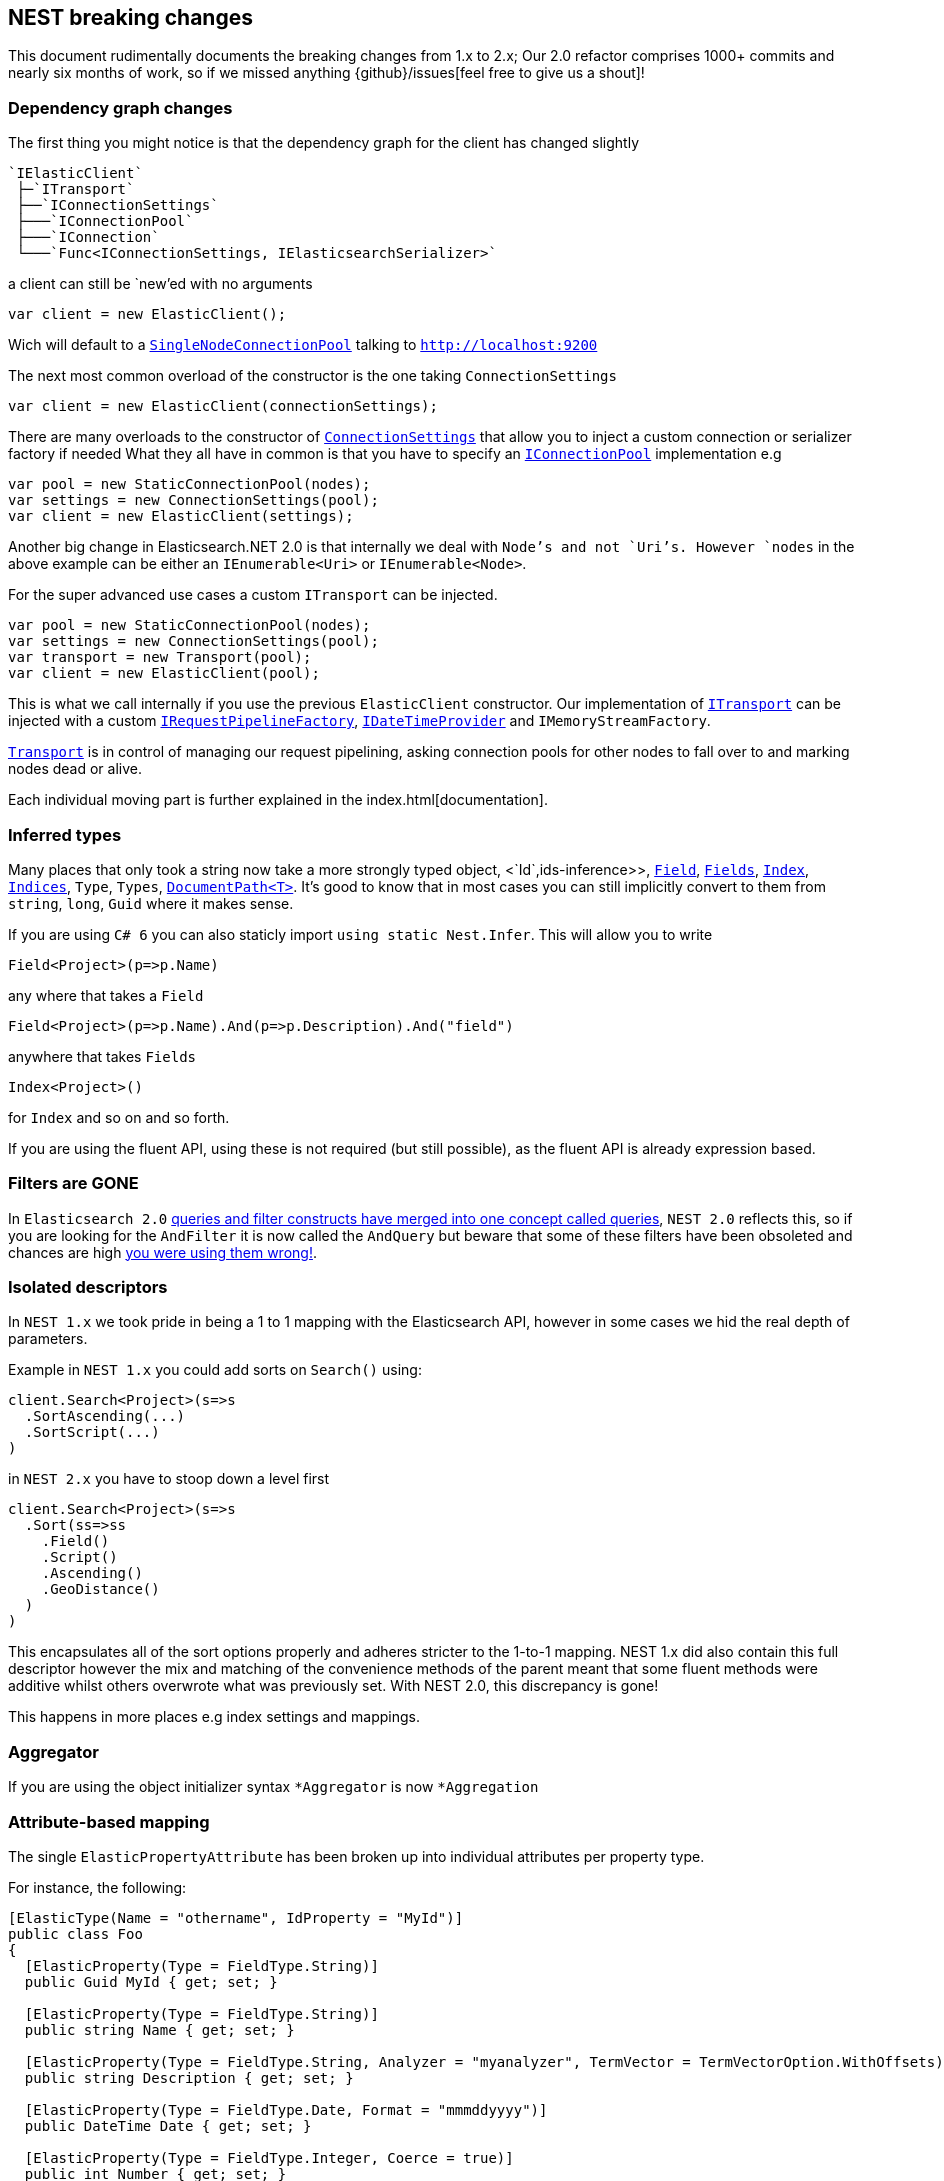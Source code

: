 [[nest-breaking-changes]]
== NEST breaking changes

This document rudimentally documents the breaking changes from 1.x to 2.x; Our 2.0 refactor comprises 1000+ commits and nearly six months of work, so if we missed anything
{github}/issues[feel free to give us a shout]!

[float]
=== Dependency graph changes

The first thing you might notice is that the dependency graph for the client has changed slightly

....
`IElasticClient`  
 ├─`ITransport`  
 ├──`IConnectionSettings`  
 ├───`IConnectionPool`  
 ├───`IConnection`  
 └───`Func<IConnectionSettings, IElasticsearchSerializer>`  
....

a client can still be `new`'ed with no arguments

[source,csharp]
----
var client = new ElasticClient();
----

Wich will default to a <<connection-pooling,`SingleNodeConnectionPool`>> talking to `http://localhost:9200`

The next most common overload of the constructor is the one taking `ConnectionSettings`

[source,csharp]
----
var client = new ElasticClient(connectionSettings);
----

There are many overloads to the constructor of <<connecting,`ConnectionSettings`>> that allow you to inject a custom connection or serializer factory if needed
What they all have in common is that you have to specify an <<connection-pooling,`IConnectionPool`>> implementation e.g

[source,csharp]
----
var pool = new StaticConnectionPool(nodes);
var settings = new ConnectionSettings(pool);
var client = new ElasticClient(settings);
----

Another big change in Elasticsearch.NET 2.0 is that internally we deal with `Node`'s and not `Uri`'s. However `nodes` in the above example can be either
an `IEnumerable<Uri>` or `IEnumerable<Node>`.

For the super advanced use cases a custom `ITransport` can be injected.

[source,csharp]
----
var pool = new StaticConnectionPool(nodes);
var settings = new ConnectionSettings(pool);
var transport = new Transport(pool);
var client = new ElasticClient(pool);
----

This is what we call internally if you use the previous `ElasticClient` constructor.
Our implementation of <<transports,`ITransport`>> can be injected with a custom <<request-pipelines,`IRequestPipelineFactory`>>, <<date-time-providers,`IDateTimeProvider`>> and `IMemoryStreamFactory`.

<<transports,`Transport`>> is in control of managing our request pipelining, asking connection pools for other nodes to fall over to and marking nodes dead or alive.

Each individual moving part is further explained in the index.html[documentation].

[float]
=== Inferred types

Many places that only took a string now take a more strongly typed object, <`Id`,ids-inference>>, <<field-inference,`Field`>>, <<field-inference,`Fields`>>, <<index-name-inference,`Index`>>, <<indices-paths,`Indices`>>, `Type`, `Types`, <<document-paths,`DocumentPath<T>`>>. It's good to know that in most cases you can still implicitly convert to them from `string`, `long`, `Guid` where it makes sense.

If you are using `C# 6` you can also staticly import `using static Nest.Infer`. This will allow you to write 

[source,csharp]
----
Field<Project>(p=>p.Name) 
----

any where that takes a `Field`

[source,csharp]
----
Field<Project>(p=>p.Name).And(p=>p.Description).And("field")
----

anywhere that takes `Fields` 

[source,csharp]
----
Index<Project>() 
----

for `Index` and so on and so forth.

If you are using the fluent API, using these is not required (but still possible), as the fluent API is already expression based.

[float]
=== Filters are **GONE**

In `Elasticsearch 2.0` https://www.elastic.co/guide/en/elasticsearch/reference/2.3/breaking_20_query_dsl_changes.html#_queries_and_filters_merged[queries and filter constructs have merged into one concept called queries], `NEST 2.0` reflects this, so if you are looking for the `AndFilter` it is now
called the `AndQuery` but beware that some of these filters have been obsoleted and chances are high https://www.elastic.co/blog/all-about-elasticsearch-filter-bitsets[you were using them wrong!].

[float]
=== Isolated descriptors

In `NEST 1.x` we took pride in being a 1 to 1 mapping with the Elasticsearch API, however in some cases we hid the real depth of parameters.

Example in `NEST 1.x` you could add sorts on `Search()` using:

[source,csharp]
----
client.Search<Project>(s=>s
  .SortAscending(...)
  .SortScript(...)
)
----

in `NEST 2.x` you have to stoop down a level first

[source,csharp]
----
client.Search<Project>(s=>s
  .Sort(ss=>ss
    .Field()
    .Script()
    .Ascending()
    .GeoDistance()
  )
)
----

This encapsulates all of the sort options properly and adheres stricter to the 1-to-1 mapping. NEST 1.x did also contain this full descriptor however the mix and matching of the convenience methods of the parent meant that some fluent methods were additive whilst others overwrote what was previously set. With NEST 2.0, this discrepancy is gone!

This happens in more places e.g index settings and mappings.

[float]
=== Aggregator

If you are using the object initializer syntax `*Aggregator` is now `*Aggregation`

[float]
=== Attribute-based mapping

The single `ElasticPropertyAttribute` has been broken up into individual attributes per property type.

For instance, the following:

[source,csharp]
----
[ElasticType(Name = "othername", IdProperty = "MyId")]
public class Foo
{
  [ElasticProperty(Type = FieldType.String)]
  public Guid MyId { get; set; }

  [ElasticProperty(Type = FieldType.String)]
  public string Name { get; set; }

  [ElasticProperty(Type = FieldType.String, Analyzer = "myanalyzer", TermVector = TermVectorOption.WithOffsets)]
  public string Description { get; set; }

  [ElasticProperty(Type = FieldType.Date, Format = "mmmddyyyy")]
  public DateTime Date { get; set; }

  [ElasticProperty(Type = FieldType.Integer, Coerce = true)]
  public int Number { get; set; }

  [ElasticProperty(Type = FieldType.Nested, IncludeInParent = true)]
  public List<Bar> Bars { get; set; }
}
----

becomes

[source,csharp]
----
[ElasticsearchType(Name = "othername", IdProperty = "MyId")]
public class Foo
{
  [String]
  public Guid MyId { get; set; }

  [String]
  public string Name { get; set; }

  [String(Analyzer = "myanalyzer", TermVector = TermVectorOption.WithOffsets)]
  public string Description { get; set; }

  [Date(Format = "mmddyyyy")]
  public DateTime Date { get; set; }

  [Number(NumberType.Integer, Coerce = true, DocValues = true)]
  public int Number { get; set; }

  [Nested(IncludeInParent = true)]
  public List<Bar> Bars { get; set; }
}
----

Aside from a simpler and cleaner API, this allows each attribute to only reflect the options that are available for the particular type instead of exposing options that may not be relevant (as `ElasticPropertyAttribute` did).

`MapFromAttributes()` has also been renamed to `AutoMap()` to better reflect that it doesn't only depend on properties being marked with attributes.  It will also infer the type based on the CLR type if no attribute is present.

[float]
=== `TimeSpan` automapped as `long` (ticks)

`System.TimeSpan` is now automatically mapped as a `long` representing the number of ticks within the timeSpan, allowing for range  in addition to term queries. NEst 1.x automatically mapped `TimeSpan` as a string and whilst NEST 2.0 is able to deserialize strings into `TimeSpan` instances as before, it will not automatically serialize `TimeSpan` ***into*** strings when indexing. In order to achieve this, you will need to register a json converter, either by deriving from `JsonNetSerializer` and overriding `ContractConverters` or by attributing the property with `[JsonConverter(typeof(ConverterTypeName))]`. A example of a converter for serializing/deserializing string values for `TimeSpan` is

[source,csharp]
----
public class StringTimeSpanConverter : JsonConverter
{
	public override void WriteJson(JsonWriter writer, object value, JsonSerializer serializer)
	{
		if (value == null)
			writer.WriteNull();
		else
		{
			var timeSpan = (TimeSpan)value;
			writer.WriteValue(timeSpan.ToString());
		}
	}

	public override object ReadJson(JsonReader reader, Type objectType, object existingValue, JsonSerializer serializer)
	{
		if (reader.TokenType == JsonToken.Null)
		{
			if (!objectType.IsGenericType || objectType.GetGenericTypeDefinition() != typeof(Nullable<>))
				throw new JsonSerializationException($"Cannot convert null value to {objectType}.");

			return null;
		}
		if (reader.TokenType == JsonToken.String)
		{
			return TimeSpan.Parse((string)reader.Value);
		}

		throw new JsonSerializationException($"Cannot convert token of type {reader.TokenType} to {objectType}.");
	}

	public override bool CanConvert(Type objectType) => objectType == typeof(TimeSpan) || objectType == typeof(TimeSpan?);
}
----

[float]
=== Serialization settings

Serialization settings are now configurable through `ConnectionSettings` constructor taking a factory function that returns an instance of `IElasticsearchSerializer`.

[source,csharp]
----
var setting = new ConnectionSettings(/** settings */);

setting.AddContractJsonConverters(type => new MyPrettyConverter(), type => new SomeOtherConverter());
setting.SetJsonSerializerSettingsModifier(settings => settings.ReferenceLoopHandling = ReferenceLoopHandling.Ignore);
----

becomes

[source,csharp]
----
var settings = new ConnectionSettings(connectionPool, connectionSettings => new MyJsonNetSerializer(connectionSettings))

public class MyJsonNetSerializer : JsonNetSerializer
{
	public MyJsonNetSerializer(IConnectionSettingsValues settings) : base(settings)
	{
	}

	protected override void ModifyJsonSerializerSettings(JsonSerializerSettings settings)
	{
		settings.ReferenceLoopHandling = ReferenceLoopHandling.Ignore;
	}

	protected override IList<Func<Type, JsonConverter>> ContractConverters => 
		new List<Func<Type, JsonConverter>>
		{
			type => new MyPrettyConverter(),
			type => new SomeOtherConverter()
		};
}
----

[float]
=== Renamed Types

[source,diff]
----
- class AggregationDescriptor`1
+ class AggregationContainerDescriptor`1

- class AliasRequest
+ class BulkAliasRequest

- class AllFieldMapping
+ class AllField

- class AllocateClusteRerouteCommand
+ class AllocateClusterRerouteCommand

- class AnalysisSettings
+ class Analysis

- class AndFilter
+ class AndQuery

- class AverageAggregator
+ class AverageAggregation

- class AzureRepositoryDescriptor
+ class AzureRepositorySettingsDescriptor

- class BoolFilter
+ class BoolQuery

- class CardinalityAggregator
+ class CardinalityAggregation

- class ChildrenAggregator
+ class ChildrenAggregation

- class DateHistogramAggregator
+ class DateHistogramAggregation

- class DateRangeAggregator
+ class DateRangeAggregation

- enum DynamicMappingOption
+ enum DynamicMapping

- class ExistsFilter
+ class ExistsQuery

- class ExtendedStatsAggregator
+ class ExtendedStatsAggregation

- enum FieldDataLoading
+ enum FielddataLoading

- class FieldDataStats
+ class FielddataStats

- class FileSystemRepositoryDescriptor
+ class FileSystemRepositorySettingsDescriptor

- class FilterAggregator
+ class FilterAggregation

- class FiltersAggregator
+ class FiltersAggregation

- class GeoBoundingBoxFilter
+ class GeoBoundingBoxQuery

- class GeoBoundsAggregator
+ class GeoBoundsAggregation

- class GeoDistanceAggregator
+ class GeoDistanceAggregation

- class GeoDistanceFilter
+ class GeoDistanceQuery

- class GeoDistanceRangeFilter
+ class GeoDistanceRangeQuery

- class GeoHashCellFilter
+ class GeoHashCellQuery

- class GeoIndexedShapeFilter
+ class GeoIndexedShapeQuery

- class GeoPolygonFilter
+ class GeoPolygonQuery

- class GeoShapeCircleFilter
+ class GeoShapeCircleQuery

- class GeoShapeEnvelopeFilter
+ class GeoShapeEnvelopeQuery

- class GeoShapeLineStringFilter
+ class GeoShapeLineStringQuery

- class GeoShapeMultiLineStringFilter
+ class GeoShapeMultiLineStringQuery

- class GeoShapeMultiPointFilter
+ class GeoShapeMultiPointQuery

- class GeoShapeMultiPolygonFilter
+ class GeoShapeMultiPolygonQuery

- class GeoShapePointFilter
+ class GeoShapePointQuery

- class GeoShapePolygonFilter
+ class GeoShapePolygonQuery

- class GlobalAggregator
+ class GlobalAggregation

- class HasChildFilter
+ class HasChildQuery

- class HasParentFilter
+ class HasParentQuery

- class HdfsRepositoryDescriptor
+ class HdfsRepositorySettingsDescriptor

- class HistogramAggregator
+ class HistogramAggregation

- interface IAndFilter
+ interface IAndQuery

- interface IAverageAggregator
+ interface IAverageAggregation

- interface IBoolFilter
+ interface IBoolQuery

- interface IBucketAggregator
+ interface IBucketAggregation

- interface ICardinalityAggregator
+ interface ICardinalityAggregation

- interface IChildrenAggregator
+ interface IChildrenAggregation

- interface IDateHistogramAggregator
+ interface IDateHistogramAggregation

- interface IDateRangeAggregator
+ interface IDateRangeAggregation

- class IdsFilter
+ class IdsQuery

- class IdsFilterDescriptor
+ class IdsQueryDescriptor

- interface IExistsFilter
+ interface IExistsQuery

- interface IExtendedStatsAggregator
+ interface IExtendedStatsAggregation

- interface IFieldNameFilter
+ interface IFieldNameQuery

- interface IFilter
+ interface IQuery

- interface IFilterAggregator
+ interface IFilterAggregation

- interface IFiltersAggregator
+ interface IFiltersAggregation

- interface IGeoBoundingBoxFilter
+ interface IGeoBoundingBoxQuery

- interface IGeoBoundsAggregator
+ interface IGeoBoundsAggregation

- interface IGeoDistanceAggregator
+ interface IGeoDistanceAggregation

- interface IGeoDistanceFilter
+ interface IGeoDistanceQuery

- interface IGeoDistanceRangeFilter
+ interface IGeoDistanceRangeQuery

- interface IGeoHashCellFilter
+ interface IGeoHashCellQuery

- interface IGeoIndexedShapeFilter
+ interface IGeoIndexedShapeQuery

- interface IGeoPolygonFilter
+ interface IGeoPolygonQuery

- interface IGeoShapeCircleFilter
+ interface IGeoShapeCircleQuery

- interface IGeoShapeEnvelopeFilter
+ interface IGeoShapeEnvelopeQuery

- interface IGeoShapeLineStringFilter
+ interface IGeoShapeLineStringQuery

- interface IGeoShapeMultiLineStringFilter
+ interface IGeoShapeMultiLineStringQuery

- interface IGeoShapeMultiPointFilter
+ interface IGeoShapeMultiPointQuery

- interface IGeoShapeMultiPolygonFilter
+ interface IGeoShapeMultiPolygonQuery

- interface IGeoShapePointFilter
+ interface IGeoShapePointQuery

- interface IGeoShapePolygonFilter
+ interface IGeoShapePolygonQuery

- interface IGlobalAggregator
+ interface IGlobalAggregation

- interface IHasChildFilter
+ interface IHasChildQuery

- interface IHasParentFilter
+ interface IHasParentQuery

- interface IHistogramAggregator
+ interface IHistogramAggregation

- interface IIdsFilter
+ interface IIdsQuery

- interface IIndicesFilter
+ interface IIndicesQuery

- interface ILimitFilter
+ interface ILimitQuery

- interface IMatchAllFilter
+ interface IMatchAllQuery

- interface IMaxAggregator
+ interface IMaxAggregation

- interface IMetricAggregator
+ interface IMetricAggregation

- interface IMinAggregator
+ interface IMinAggregation

- interface IMissingAggregator
+ interface IMissingAggregation

- interface IMissingFilter
+ interface IMissingQuery

- class IndicesFilter
+ class IndicesQuery

- interface INestedAggregator
+ interface INestedAggregation

- interface INestedFilter
+ interface INestedQuery

- interface INotFilter
+ interface INotQuery

- interface IOrFilter
+ interface IOrQuery

- interface IPercentilesAggregator
+ interface IPercentilesAggregation

- interface IPrefixFilter
+ interface IPrefixQuery

- interface IRangeAggregator
+ interface IRangeAggregation

- interface IRangeFilter
+ interface IRangeQuery

- interface IRegexpFilter
+ interface IRegexpQuery

- interface IRepository
+ interface ISnapshotRepository

- interface IReverseNestedAggregator
+ interface IReverseNestedAggregation

- interface IScriptedMetricAggregator
+ interface IScriptedMetricAggregation

- interface IScriptFilter
+ interface IScriptQuery

- interface ISignificantTermsAggregator
+ interface ISignificantTermsAggregation

- interface ISumAggregator
+ interface ISumAggregation

- interface ITermFilter
+ interface ITermQuery

- interface ITermsAggregator
+ interface ITermsAggregation

- interface ITermsFilter
+ interface ITermsQuery

- interface ITopHitsAggregator
+ interface ITopHitsAggregation

- interface ITypeFilter
+ interface ITypeQuery

- interface IValueCountAggregator
+ interface IValueCountAggregation

- class LimitFilter
+ class LimitQuery

- class MatchAllFilter
+ class MatchAllQuery

- class MatchAllFilterDescriptor
+ class MatchAllQueryDescriptor

- class MaxAggregator
+ class MaxAggregation

- class MinAggregator
+ class MinAggregation

- class MissingAggregator
+ class MissingAggregation

- class MissingFilter
+ class MissingQuery

- class NestedAggregator
+ class NestedAggregation

- class NestedFilter
+ class NestedQuery

- class NotFilter
+ class NotQuery

- class OrFilter
+ class OrQuery

- class PercentilesAggregator
+ class PercentilesAggregation

- class PrefixFilter
+ class PrefixQuery

- class RangeAggregator
+ class RangeAggregation

- class RawFilter
+ class RawQuery

- class ReadOnlyUrlRepositoryDescriptor
+ class ReadOnlyUrlRepositorySettingsDescriptor

- class RegexpFilter
+ class RegexpQuery

- class ReverseNestedAggregator
+ class ReverseNestedAggregation

- class S3RepositoryDescriptor
+ class S3RepositorySettingsDescriptor

- class ScriptFilter
+ class ScriptQuery

- class SignificantTermsAggregator
+ class SignificantTermsAggregation

- class StatsAggregator
+ class StatsAggregation

- class SuggestOption
+ class Suggest

- class SumAggregator
+ class SumAggregation

- class TermFilter
+ class TermQuery

- class TermsAggregator
+ class TermsAggregation

- class TermsFilter
+ class TermsQuery

- enum TermVectorOption
+ enum TermVector

- class TopHitsAggregator
+ class TopHitsAggregation

- class TypeFilter
+ class TypeQuery

- class TypeFilterDescriptor
+ class TypeQueryDescriptor

- class ValueCountAggregator
+ class ValueCountAggregation
----

[float]
==== Removed Types

[source,diff]
----
- class AbortBenchmarkDescriptor
- class AbortBenchmarkRequest
- class AcknowledgedResponse
- class AggregationConverter
- class AliasExtensions
- class AllFieldMappingDescriptor
- class AnalysisSettingsConverter
- class AnalyzerCollectionConverter
- class AnalyzerFieldMapping
- class AnalyzerFieldMappingDescriptor`1
- class AndFilterDescriptor
- class AsciiFoldingTokenFilter
- class AttachmentMapping
- class AttachmentMappingDescriptor`1
- class BaseFacetDescriptor`2
- class BasePathDescriptor`2
- class BasePathRequest`1
- class BaseRequest`1
- class BaseResponse
- class BaseSuggestDescriptor`1
- class BinaryMapping
- class BinaryMappingDescriptor`1
- class BoolBaseFilterDescriptor
- class BoolBaseQueryDescriptor
- class BooleanMapping
- class BooleanMappingDescriptor`1
- class BoolFilterDescriptor`1
- class BoostFactorFunction`1
- class BoostFieldMapping
- class BoostFieldMappingDescriptor`1
- class BucketAggregationBaseDescriptor`2
- class BucketAggregator
- class BucketWithDocCount
- class BucketWithDocCount`1
- class BulkOperationDescriptorBase
- class BulkOperationResponseItem
- class BulkOperationResponseItemConverter
- class CategorySuggestDescriptor`1
- class CatFielddataRecordConverter
- class CatThreadPoolRecordConverter
- class CharFilterCollectionConverter
- enum ChildScoreType
- class ClusterCpu
- class ClusterOs
- class ClusterOsMemory
- class ClusterRerouteCommandCollectionConverter
- class ClusterSettingsDescriptor
- class ClusterSettingsRequest
- class CommonGramsTokenFilter
- class CompletionMapping
- class CompletionMappingDescriptor`1
- class CompletionSuggestDescriptor`1
- class CompositeJsonConverter`2
- class CompoundWordTokenFilter
- class ConditionlessFilterDescriptor`1
- class ConnectionSettings`1
- class CoordinatedRequestObserver`1
- class CorePropertiesDescriptor`1
- class CountExtensions
- class CreateAliasDescriptor
- class CreateAliasOperation
- class CreateIndexExtensions
- class CreateWarmerDescriptor
- class CustomBoostFactorQuery
- class CustomBoostFactorQueryDescriptor`1
- class CustomFiltersScoreQueryDescriptor`1
- class CustomJsonConverter
- class CustomScoreQuery
- class CustomScoreQueryDescriptor`1
- class DateEntry
- class DateExpressionRange
- class DateHistogramFacet
- class DateHistogramFacetDescriptor`1
- class DateHistogramFacetRequest
- class DateMapping
- class DateMappingDescriptor`1
- class DateRange
- class DateRangeFacet
- enum DateRounding
- class DeleteAliasDescriptor`1
- class DeleteByQueryIndices
- class DeleteExtensions
- class DeleteIndexExtensions
- class DeleteMappingDescriptor`1
- class DeleteMappingRequest
- class DeleteMappingRequest`1
- class DeleteTemplateDescriptor
- class DeleteTemplateRequest
- class DelimitedPayloadTokenFilter
- class DescriptorForAttribute
- class DictionaryDecompounderTokenFilter
- class DictionaryKeysAreNotPropertyNamesJsonConverter
- class DismaxQuery
- class DismaxQueryJsonConverter
- class DispatchException
- class Document
- class DocumentConverter
- class DocumentOptionalPathBase`1
- class DocumentOptionalPathBase`2
- class DocumentOptionalPathDescriptor`3
- class DocumentPathBase`1
- class DocumentPathBase`2
- class DocumentPathDescriptor`3
- class DslException
- class DynamicMappingOptionConverter
- class DynamicTemplatesConverter
- class DynamicTemplatesDescriptor`1
- class EdgeNGramTokenFilter
- class ElasticAttributes
- class ElasticCoreTypeConverter
- class ElasticInferrer
- class ElasticPropertyAttribute
- class ElasticsearchPathInfo`1
- class ElasticTypeAttribute
- class ElasticTypeConverter
- class ElasticTypesConverter
- class ElisionTokenFilter
- class EmptyResponse
- class ExistsExtensions
- class ExistsFilterDescriptor
- class ExpFunction`1
- class ExplainDescriptor
- class ExplainGet`1
- class ExplainRequest
- class ExpressionVisitor
- class ExternalFieldDeclaration
- class ExternalFieldDeclarationDescriptor`1
- class Facet
- class FacetContainer
- class FacetConverter
- class FacetItem
- class FacetRequest
- class FieldDataFilter
- class FieldDataFilterDescriptor
- class FieldDataFrequencyFilter
- class FieldDataFrequencyFilterDescriptor
- class FieldDataMapping
- enum FieldDataNonStringFormat
- class FieldDataNonStringMapping
- class FieldDataNonStringMappingDescriptor
- class FieldDataRegexFilter
- class FieldDataRegexFilterDescriptor
- enum FieldDataStringFormat
- class FieldDataStringMapping
- class FieldDataStringMappingDescriptor
- enum FieldIndexOption
- class FieldMappingConverter
- class FieldNameFilterConverter`1
- class FieldNameQueryConverter`1
- class FieldNamesFieldMapping
- class FieldNamesFieldMappingDescriptor`1
- class FieldSelection`1
- class FieldValueFactor`1
- class FieldValueFactorDescriptor`1
- class Filter`1
- class FilterAggregatorConverter
- class FilterBase
- class FilterCacheStats
- class FilterContainer
- class FilterDescriptor`1
- class FilterFacet
- class FiltersAggregatorConverter
- class FilterScoreQuery
- class FilterScoreQueryDescriptor`1
- class FixedIndexTypePathBase`1
- class FixedIndexTypePathDescriptor`2
- class FluentFieldList`1
- class ForceStringReader
- class FunctionScoreDecayFieldDescriptor
- class FunctionScoreDecayFunction`1
- class FunctionScoreFunction`1
- class FunctionScoreFunctionsDescriptor`1
- class FuzzinessConverter
- class FuzzyLikeThisQuery
- class FuzzyLikeThisQueryDescriptor`1
- class FuzzyQueryJsonConverter
- class FuzzyStringQuery
- class GaussFunction`1
- class GenericMapping
- class GenericMappingDescriptor`1
- class GeoBoundingBoxFilterDescriptor
- class GeoBoundingFilterConverter
- enum GeoDistance
- class GeoDistanceFacet
- class GeoDistanceFacetDescriptor`1
- class GeoDistanceFacetRequest
- class GeoDistanceFilterConverter
- class GeoDistanceFilterDescriptor
- class GeoDistanceRange
- class GeoDistanceRangeFilterConverter
- class GeoDistanceRangeFilterDescriptor
- class GeoHashAggregationDescriptor`1
- class GeoHashAggregator
- class GeoHashCellFilterConverter
- class GeoHashCellFilterDescriptor
- class GeoIndexedShapeFilterDescriptor
- class GeoLocationSuggestDescriptor`1
- class GeoPointMapping
- class GeoPointMappingDescriptor`1
- class GeoPolygonFilterDescriptor
- class GeoPolygonFilterJsonReader
- class GeoPrecision
- class GeoPrecisionConverter
- enum GeoPrecisionUnit
- class GeoShape
- class GeoShapeCircleFilterDescriptor
- class GeoShapeConverterBase
- class GeoShapeEnvelopeFilterDescriptor
- class GeoShapeFilterJsonReader
- class GeoShapeLineStringFilterDescriptor
- class GeoShapeMapping
- class GeoShapeMappingDescriptor`1
- class GeoShapeMultiLineStringFilterDescriptor
- class GeoShapeMultiPointFilterDescriptor
- class GeoShapeMultiPolygonFilterDescriptor
- class GeoShapePointFilterDescriptor
- class GeoShapePolygonFilterDescriptor
- class GeoShapeQueryJsonReader
- enum GeoUnit
- class GetExtensions
- class GetFieldMappingRequest`1
- class GetFromUpdate
- enum GetIndexFeature
- class GetMappingRequest`1
- class GetRepositoryResponseConverter
- class GetTemplateDescriptor
- class GetTemplateRequest
- class GlobalStatsResponse
- class HasChildFilterDescriptor`1
- class HasParentFilterDescriptor`1
- class HealthResponse
- class HfdsRepository
- class HighlightRequest
- class HistogramFacet
- class HistogramFacetDescriptor`1
- class HistogramFacetItem
- class HistogramFacetRequest
- class HtmlStripCharFilter
- class HunspellTokenFilter
- class HyphenationDecompounderTokenFilter
- interface IAggregationDescriptor
- interface IAliasRequest
- interface IAllFieldMapping
- interface IAnalysisSetting
- interface IAnalyzerFieldMapping
- interface IBoostFieldMapping
- interface IBucketWithCountAggregation
- interface IClusterSettingsRequest
- interface ICreateAliasOperation
- interface ICustomBoostFactorQuery
- interface ICustomFiltersScoreQuery
- interface ICustomJson
- interface ICustomJsonReader`1
- interface ICustomScoreQuery
- interface IDateHistogramFacetRequest
- class IdCacheStats
- interface IDeleteMappingRequest
- interface IDeleteMappingRequest`1
- interface IDeleteTemplateRequest
- class IdFieldMapping
- class IdFieldMappingDescriptor
- interface IDocument
- interface IDocumentOptionalPath`1
- interface IDocumentOptionalPath`2
- class IdsQueryProperDescriptor
- interface IElasticCoreType
- interface IElasticPropertyAttribute
- interface IElasticPropertyVisitor
- interface IElasticsearchPathInfo
- interface IElasticType
- interface IEmptyResponse
- interface IExplainRequest
- interface IExternalFieldDeclaration
- interface IFacet
- interface IFacet`1
- interface IFacetContainer
- interface IFacetDescriptor`1
- interface IFacetRequest
- interface IFieldNamesFieldMapping
- interface IFieldSelection`1
- interface IFilterContainer
- interface IFilterScoreQuery
- interface IFixedIndexTypePath`1
- interface IFunctionScoreFunction
- interface IFuzzyLikeThisQuery
- interface IGeoDistanceFacetRequest
- interface IGeoHashAggregator
- interface IGeoShapeBaseFilter
- interface IGetFieldMappingRequest`1
- interface IGetMappingRequest`1
- interface IGetTemplateRequest
- interface IGlobalStatsResponse
- interface IHealthResponse
- interface IHighlightRequest
- interface IHistogramFacetRequest
- interface IIdFieldMapping
- interface IIndexFieldMapping
- interface IIndexNamePath`1
- interface IIndexOptionalNamePath`1
- interface IIndexOptionalPath`1
- interface IIndexPath`1
- interface IIndexSettingsResponse
- interface IIndexTypePath`1
- interface IIndicesOperationResponse
- interface IIndicesOptionalExplicitAllPath`1
- interface IIndicesOptionalPath`1
- interface IIndicesOptionalTypesNamePath`1
- interface IIndicesOptionalTypesOptionalFieldsPath`1
- interface IIndicesOptionalTypesOptionalFieldsPath`2
- interface IIndicesStatusRequest
- interface IIndicesTypePath`1
- interface IInfoRequest
- interface IIp4RangeAggregator
- interface IMoreLikeThisRequest
- interface IMoreLikeThisRequest`1
- interface IMultiTermVectorDocumentDescriptor
- interface IMultiTermVectorHit
- interface IMultiTermVectorResponse
- interface INamePath`1
- class IndexAliases
- class IndexDocStats
- class IndexedGeoShape
- class IndexFieldMapping
- class IndexFieldMappingDescriptor
- class IndexMetadata
- class IndexNameMarker
- class IndexNameMarkerConverter
- class IndexNameMarkerExtensions
- class IndexNamePathBase`1
- class IndexNamePathBase`2
- class IndexNamePathDescriptor`3
- class IndexOptionalNamePathBase`1
- class IndexOptionalNamePathDescriptor`2
- class IndexOptionalPathBase`1
- class IndexOptionalPathDescriptorBase`2
- class IndexPathBase`1
- class IndexPathDescriptorBase`2
- class IndexSettingsConverter
- class IndexSettingsResponse
- class IndexSettingsResponseConverter
- class IndexSizeStats
- class IndexStatus
- class IndexTypePathBase`1
- class IndexTypePathBase`2
- class IndexTypePathDescriptor`2
- class IndexTypePathDescriptor`3
- class IndicesExistsAliasDescriptor
- class IndicesExistsAliasRequest
- class IndicesExistsTemplateDescriptor
- class IndicesExistsTemplateRequest
- class IndicesExistsTypeDescriptor
- class IndicesExistsTypeRequest
- class IndicesFilterDescriptor`1
- class IndicesOperationResponse
- class IndicesOptionalExplicitAllPathBase`1
- class IndicesOptionalExplicitAllPathDescriptor`2
- class IndicesOptionalPathBase`1
- class IndicesOptionalPathDescriptor`2
- class IndicesOptionalTypesNamePathBase`1
- class IndicesOptionalTypesNamePathDescriptor`2
- class IndicesOptionalTypesOptionalFieldsPathBase`1
- class IndicesOptionalTypesOptionalFieldsPathBase`2
- class IndicesOptionalTypesOptionalFieldsPathDescriptor`3
- class IndicesRecoveryDescriptor
- class IndicesRecoveryRequest
- class IndicesResponse
- class IndicesShardsIndexStats
- class IndicesShardsIndexStatsMetrics
- class IndicesShardsStats
- class IndicesStatusDescriptor
- class IndicesStatusRequest
- class IndicesTypePathBase`1
- class IndicesTypePathBase`2
- class IndicesTypePathDescriptor`3
- interface INestSerializable
- interface INestSerializer
- class InfoDescriptor
- class InfoRequest
- interface INodeIdOptionalPath`1
- interface INodeInfoResponse
- interface INodesShutdownRequest
- interface INodesShutdownResponse
- interface INodeStatsResponse
- class Ip4Range
- class Ip4RangeAggregationDescriptor`1
- class Ip4RangeAggregator
- interface IPathInfo`1
- interface IPercentileRanksAggregaor
- class IPMapping
- class IPMappingDescriptor`1
- interface IPropertyMapping
- interface IPutTemplateRequest
- interface IQueryFilter
- interface IQueryPath`1
- interface IQueryPath`2
- interface IRangeFacetRequest`1
- interface IRegisterPercolateResponse
- interface IRepositoryOptionalPath`1
- interface IRepositoryPath`1
- interface IRepositorySnapshotOptionalPath`1
- interface IRepositorySnapshotPath`1
- interface IRootInfoResponse
- interface IRoutingFieldMapping
- interface ISearchTemplateRequest`1
- interface ISizeFieldMapping
- interface ISourceFieldMapping
- interface ISourceFilter
- interface ISpecialField
- interface IStatisticalFacetRequest
- interface IStatsAggregator
- interface IStatusResponse
- interface IStringFuzzyQuery
- interface ITemplateExistsRequest
- interface ITemplateResponse
- interface ITermFacetRequest
- interface ITermsBaseFilter
- interface ITermsLookupFilter
- interface ITermsStatsFacetRequest
- interface ITermvectorRequest
- interface ITermvectorRequest`1
- interface ITermVectorResponse
- interface ITimestampFieldMapping
- interface ITopChildrenQuery
- interface ITtlFieldMapping
- interface ITypeFieldMapping
- interface IUnregisterPercolateResponse
- interface IUnregisterPercolatorRequest`1
- interface IUpdateResponse
- interface IUpdateSettingsRequest
- interface IWarmerResponse
- class JVM
- class KeepTypesTokenFilter
- class KeepWordsTokenFilter
- class KeyItem
- class KeywordMarkerTokenFilter
- class KeywordRepeatTokenFilter
- class KStemTokenFilter
- class LengthTokenFilter
- class LimitFilterDescriptor
- class LimitTokenCountTokenFilter
- class LinearFunction`1
- class ListBenchmarksDescriptor
- class ListBenchmarksRequest
- class LMJelinekSimilarity
- class LowercaseTokenFilter
- class MappingCharFilter
- class MappingTransformConverter
- class MatchQueryJsonConverter
- class MetricAggregationBaseDescriptor`2
- class MetricAggregator
- class MissingFilterDescriptor
- class MoreLikeThisDescriptor`1
- class MoreLikeThisQueryDocumentsDescriptor`1
- class MoreLikeThisRequest
- class MoreLikeThisRequest`1
- class MpercolateDescriptor
- class MpercolateRequest
- class MultiFieldMapping
- class MultiFieldMappingDescriptor`1
- class MultiFieldMappingPath
- class MultiGetHitConverter
- class MultiHit`1
- class MultiSearchConverter
- class MultiTermVectorDocument
- class MultiTermVectorDocumentDescriptor`1
- class MultiTermVectorHit
- class MultiTermVectorResponse
- class MultiTermVectorsDescriptor`1
- class Murmur3HashMapping
- class MurmurHashMappingDescriptor`1
- class NamePathBase`1
- class NamePathDescriptor`2
- class NestedFilterDescriptor`1
- class NestedObjectMapping
- class NestedObjectMappingDescriptor`2
- enum NestedScore
- class NestSerializer
- class NetworkStats
- class NgramTokenFilter
- class NodeIdOptionalDescriptor`2
- class NodeIdOptionalPathBase`1
- class NodeInfoHTTP
- class NodeInfoJVM
- class NodeInfoOS
- class NodeInfoProcess
- class NodeInfoResponse
- class NodeInfoThreadPoolThreadInfo
- class NodesShutdownDescriptor
- class NodesShutdownRequest
- class NodesShutdownResponse
- class NodeStatsIndexes
- class NodeStatsResponse
- class NoMatchFilterContainer
- class NoMatchFilterConverter
- class NoMatchQueryConverter
- enum NonStringIndexOption
- class NormsMapping
- class NotFilterDescriptor
- class NumberMapping
- class NumberMappingDescriptor`1
- class ObjectMapping
- class ObjectMappingDescriptor`2
- class OpenCloseIndexExtensions
- class OrFilterDescriptor
- class OSStats
- class ParentFieldMapping
- enum ParentScoreType
- class ParentTypeMapping
- enum PathInfoHttpMethod
- class PatternCaptureTokenFilter
- class PatternReplaceCharFilter
- class PatternReplaceTokenFilter
- class PhoneticTokenFilter
- class PhraseSuggestDescriptor`1
- class PlainFilter
- class PlainQuery
- class PorterStemTokenFilter
- class PrefixFilterConverter
- class PrefixFilterDescriptor
- class Property
- class PropertyMapping
- class PropertyNameMarker
- class PropertyNameMarkerConverter
- class PropertyNameMarkerExtensions
- class PropertyNameResolver
- class PropertyPathMarker
- class PropertyPathMarkerConverter
- class PropertyPathMarkerExtensions
- class PutTemplateDescriptor
- class PutTemplateRequest
- class QueryDescriptor`1
- class QueryFacet
- class QueryFilter
- class QueryFilterDescriptor
- class QueryFilterWalker
- class QueryPathBase`1
- class QueryPathBase`2
- class QueryPathDescriptorBase`3
- class RandomScoreFunction`1
- class Range`1
- enum RangeExecution
- class RangeFacet
- class RangeFacetDescriptor`2
- class RangeFacetRequest`1
- class RangeFilter
- class RangeFilterDescriptor`1
- class RangeFilterJsonConverter
- class RangeFilterJsonReader
- class RangeQuery
- class RangeQueryDescriptor`1
- class ReadAsTypeConverter`1
- class RegexpFilterDescriptor`1
- class RegexpFilterJsonReader
- class RegisterPercolateResponse
- class ReindexException
- class ReindexObserver
- class RepositoryOptionalPathBase`1
- class RepositoryOptionalPathDescriptor`2
- class RepositoryPathBase`1
- class RepositoryPathDescriptor`2
- class RepositorySnapshotOptionalPathBase`1
- class RepositorySnapshotOptionalPathDescriptor`2
- class RepositorySnapshotPathBase`1
- class RepositorySnapshotPathDescriptor`2
- class RestoreException
- class ReverseTokenFilter
- class RootInfoResponse
- class RootObjectMapping
- enum RoutingAllocationEnableOption
- class RoutingFieldMapping
- class RoutingFieldMappingDescriptor`1
- class ScriptedMetricsAggregator
- class ScriptFilterDescriptor
- class ScriptScoreFunction`1
- class ScrollExtensions
- class SearchShardsDescriptor
- class SearchSourceDescriptor`1
- class SerializerExtensions
- class ShardsFailureReason
- class ShardsOperationResponse
- class ShardsSegmentConverter
- class ShingleTokenFilter
- class SimilarityBase
- class SimilarityCollectionConverter
- class SimilarityDescriptor
- class SimilaritySettings
- class SimilaritySettingsConverter
- class SizeFieldMapping
- class SizeFieldMappingDescriptor
- class SnapshotException
- class SnapshotGetRepositoryDescriptor
- class SnapshotGetRepositoryRequest
- class SnapshotRepository
- class SnowballTokenFilter
- class Sort
- class SortCollectionConverter
- class SortDescriptorBase`2
- class SourceExtensions
- class SourceFieldMapping
- class SourceFieldMappingDescriptor
- class SourceFilter
- class SpanNotQuery`1
- class SpanQuery`1
- class SpanTermQueryConverter
- class StandardTokenFilter
- class StatisticalFacet
- class StatisticalFacetDescriptor`1
- class StatisticalFacetRequest
- class Stats
- class StatsContainer
- class StatusResponse
- class StemmerOverrideTokenFilter
- class StemmerTokenFilter
- class StopTokenFilter
- class StringMapping
- class StringMappingDescriptor`1
- class Suggester
- class SuggestField
- class SuggestResponseConverter
- class SynonymTokenFilter
- class TemplateExistsDescriptor
- class TemplateExistsRequest
- class TemplateQueryDescriptor
- class TemplateResponse
- class TermFacet
- class TermFacetDescriptor`1
- class TermFacetRequest
- class TermFilterConverter
- class TermFilterDescriptor
- class TermItem
- enum TermsExecution
- class TermsFilterConverter
- class TermsFilterDescriptor
- class TermsIncludeExcludeConverter
- class TermsLookupFilter
- class TermsLookupFilterDescriptor
- class TermsQueryDescriptor`2
- class TermsQueryJsonConverter
- class TermsStatsFacetDescriptor`1
- class TermsStatsFacetRequest
- enum TermsStatsOrder
- class TermStats
- class TermStatsFacet
- class TermSuggestDescriptor`1
- class TermvectorDescriptor`1
- class TermvectorRequest
- class TermvectorRequest`1
- class TermVectorResponse
- class TimestampFieldMapping
- class TimestampFieldMappingDescriptor`1
- class TokenFilterCollectionConverter
- class TokenizerCollectionConverter
- class TopChildrenQuery
- class TopChildrenQueryDescriptor`1
- enum TopChildrenScore
- class TrimTokenFilter
- class TruncateTokenFilter
- class TtlFieldMapping
- class TtlFieldMappingDescriptor
- class TypeFieldMapping
- class TypeFieldMappingDescriptor
- class TypeMappingProperty
- class TypeMappingWriter
- class TypeNameMarker
- class TypeNameMarkerConverter
- class TypeNameMarkerExtensions
- class TypeStats
- class UniqueTokenFilter
- class UnixDateTimeConverter
- class UnregisterPercolateResponse
- class UpdatableSettings
- class UpdateRequest`1
- class UpdateResponse
- class UpdateSettingsDescriptor
- class UpdateSettingsRequest
- class UpgradeStatusResponseConverter
- class UppercaseTokenFilter
- class UptimeStats
- class UriExtensions
- class UriJsonConverter
- class WarmerMapping
- class WarmerMappingConverter
- class WarmerResponse
- class WeightFunction`1
- class WordDelimiterTokenFilter
- class WritePropertiesFromAttributeVisitor
- class YesNoBoolConverter
----

[float]
==== Member Changes

[source,diff]
----
class AggregationsHelper
-     method: PercentilesRank
-     method: TopHitsMetric
class AliasAddOperation
-     prop: FilterDescriptor
class AliasDescriptor
-     method: Add
-     method: FilterPath
-     method: MasterTimeout
-     method: Remove
-     method: Source
-     method: Timeout
class AliasExistsRequest
-     prop: Index
-     prop: Name
- class AllFieldMapping
+ class AllField
-     prop: IndexAnalyzer
class AnalyzeDescriptor
-     method: IndexQueryString
class AnalyzeRequest
-     prop: IndexQueryString
-     prop: Indices
class AnalyzeResponse
-     prop: ConnectionStatus
+     prop: ApiCall
-     prop: Infer
- class AndFilter
+ class AndQuery
-     prop: Cache
-     prop: CacheKey
-     prop: FilterName
- class AverageAggregator
+ class AverageAggregation
-     prop: Language
-     prop: Params
- class AzureRepositoryDescriptor
+ class AzureRepositorySettingsDescriptor
-     method: ConcurrentStreams
class BM25Similarity
-     prop: Normalization
-     prop: NormalizationH1C
-     prop: NormalizationH2C
-     prop: NormalizationH3C
-     prop: NormalizationZZ
- class BoolFilter
+ class BoolQuery
-     prop: Cache
-     prop: CacheKey
-     prop: FilterName
class BulkCreateOperation`1
-     prop: ClrType
-     prop: Operation
-     method: GetBody
-     method: GetIdForOperation
class BulkDeleteOperation`1
-     prop: ClrType
-     prop: Operation
-     method: GetBody
-     method: GetIdForOperation
class BulkDescriptor
-     method: Replication
-     method: TypeQueryString
class BulkIndexDescriptor`1
-     method: Percolate
class BulkIndexOperation`1
-     prop: ClrType
-     prop: Operation
-     method: GetBody
-     method: GetIdForOperation
class BulkOperationBase
-     prop: ClrType
-     prop: Operation
-     method: GetBody
-     method: GetIdForOperation
class BulkRequest
-     prop: Index
-     prop: Replication
-     prop: Type
-     prop: TypeQueryString
class BulkResponse
-     prop: ConnectionStatus
+     prop: ApiCall
-     prop: Infer
class BulkUpdateOperation`2
-     prop: ClrType
-     prop: Operation
-     method: GetBody
-     method: GetIdForOperation
- class CardinalityAggregator
+ class CardinalityAggregation
-     prop: Language
-     prop: Params
class CatFielddataRequest
-     prop: Fields
class CatResponse`1
-     prop: ConnectionStatus
+     prop: ApiCall
-     prop: Infer
class ClearCacheDescriptor
-     method: Filter
-     method: FilterCache
-     method: FilterKeys
-     method: Id
-     method: IdCache
-     method: IndexQueryString
-     method: QueryCache
class ClearCacheRequest
-     prop: Filter
-     prop: FilterCache
-     prop: FilterKeys
-     prop: Id
-     prop: IdCache
-     prop: IndexQueryString
-     prop: Indices
-     prop: QueryCache
class ClearScrollRequest
-     prop: ScrollId
class CloseIndexRequest
-     prop: Index
class ClusterFileSystem
-     prop: DiskIoOps
-     prop: DiskQueue
-     prop: DiskReads
-     prop: DiskReadSize
-     prop: DiskReadSizeInBytes
-     prop: DiskWrites
-     prop: DiskWriteSize
-     prop: DiskWriteSizeInBytes
class ClusterGetSettingsResponse
-     prop: ConnectionStatus
+     prop: ApiCall
-     prop: Infer
class ClusterHealthRequest
-     prop: Indices
class ClusterNodesStats
-     prop: Os
class ClusterPendingTasksResponse
-     prop: ConnectionStatus
+     prop: ApiCall
-     prop: Infer
class ClusterPutSettingsResponse
-     prop: ConnectionStatus
+     prop: ApiCall
-     prop: Infer
class ClusterRerouteDescriptor
-     method: Commands
class ClusterRerouteResponse
-     prop: ConnectionStatus
+     prop: ApiCall
-     prop: Infer
class ClusterStateDescriptor
-     method: Metrics
class ClusterStateRequest
-     prop: Indices
-     prop: Metrics
class ClusterStateResponse
-     prop: ConnectionStatus
+     prop: ApiCall
-     prop: Infer
class ClusterStatsResponse
-     prop: ConnectionStatus
+     prop: ApiCall
-     prop: Infer
class CommonTermsQueryDescriptor`1
-     method: OnField
+     method: Field
class ConstantScoreQuery
-     prop: IsConditionless
-     prop: Query
class ConstantScoreQueryDescriptor`1
-     method: Query
class CountDescriptor`1
-     method: Q
class CountRequest
-     prop: AllIndices
-     prop: AllTypes
-     prop: Indices
-     prop: Q
-     prop: Types
class CountRequest`1
-     prop: AllIndices
-     prop: AllTypes
-     prop: Indices
-     prop: Q
-     prop: Types
class CountResponse
-     prop: ConnectionStatus
+     prop: ApiCall
-     prop: Infer
class CreateIndexDescriptor
-     method: AddAlias
-     method: AddMapping
-     method: AddWarmer
-     method: Analysis
-     method: DeleteWarmer
-     method: NumberOfReplicas
-     method: NumberOfShards
-     method: RemoveMapping
class CreateIndexRequest
-     prop: Index
-     prop: IndexSettings
class CreateRepositoryRequest
-     prop: RepositoryName
class CustomAnalyzer
-     prop: Alias
class DateHistogramAggregationDescriptor`1
-     method: Params
-     method: PostOffset
-     method: PostZone
-     method: PreOffset
-     method: PreZone
-     method: PreZoneAdjustLargeInterval
- class DateHistogramAggregator
+ class DateHistogramAggregation
-     prop: PostOffset
-     prop: PostZone
-     prop: PreOffset
-     prop: PreZone
-     prop: PreZoneAdjustLargeInterval
class DefaultSimilarity
-     prop: Normalization
-     prop: NormalizationH1C
-     prop: NormalizationH2C
-     prop: NormalizationH3C
-     prop: NormalizationZZ
class DeleteAliasRequest
-     prop: Index
-     prop: Name
class DeleteAliasResponse
-     prop: ConnectionStatus
+     prop: ApiCall
-     prop: Infer
class DeleteByQueryDescriptor`1
-     method: Consistency
-     method: Q
-     method: Replication
class DeleteByQueryRequest
-     prop: AllIndices
-     prop: AllTypes
-     prop: Consistency
-     prop: Indices
-     prop: Q
-     prop: Replication
-     prop: Types
class DeleteByQueryRequest`1
-     prop: AllIndices
-     prop: AllTypes
-     prop: Consistency
-     prop: Indices
-     prop: Q
-     prop: Replication
-     prop: Types
class DeleteDescriptor`1
-     method: Replication
class DeleteIndexRequest
-     prop: AllIndices
-     prop: Indices
class DeleteRepositoryRequest
-     prop: RepositoryName
class DeleteRequest
-     prop: Id
-     prop: Index
-     prop: Replication
-     prop: Type
class DeleteRequest`1
-     prop: Id
-     prop: IdFrom
-     prop: Index
-     prop: Replication
-     prop: Type
class DeleteResponse
-     prop: ConnectionStatus
+     prop: ApiCall
-     prop: Indices
-     prop: Infer
class DeleteScriptDescriptor
-     method: Id
-     method: Lang
class DeleteScriptRequest
-     prop: Id
-     prop: Lang
class DeleteScriptResponse
-     prop: ConnectionStatus
+     prop: ApiCall
-     prop: Infer
class DeleteSearchTemplateRequest
-     prop: Name
class DeleteSearchTemplateResponse
-     prop: ConnectionStatus
+     prop: ApiCall
-     prop: Infer
class DeleteSnapshotRequest
-     prop: Repository
-     prop: Snapshot
class DeleteWarmerRequest
-     prop: AllIndices
-     prop: Indices
-     prop: Name
-     prop: Types
class DirectGeneratorDescriptor`1
-     method: OnField
+     method: Field
class DocumentExistsRequest
-     prop: Id
-     prop: Index
-     prop: Type
class DocumentExistsRequest`1
-     prop: Id
-     prop: IdFrom
-     prop: Index
-     prop: Type
class DynamicTemplateDescriptor`1
-     method: Name
class EdgeNGramTokenizer
-     prop: Side
class ElasticClient
-     prop: Connection
-     method: ClusterSettings
+     method: ClusterPutSettings
-     method: ClusterSettingsAsync
+     method: ClusterPutSettingsAsync
-     method: DeleteMapping
-     method: DeleteMappingAsync
-     method: DeleteTemplate
+     method: DeleteSearchTemplate
-     method: DeleteTemplateAsync
+     method: DeleteSearchTemplateAsync
-     method: DeleteTemplateAync
-     method: DoRequest
-     method: DoRequestAsync
-     method: GetTemplate
+     method: GetSearchTemplate
-     method: GetTemplateAsync
+     method: GetSearchTemplateAsync
-     method: MoreLikeThis
-     method: MoreLikeThisAsync
-     method: NodesShutdown
-     method: NodesShutdownAsync
-     method: PutTemplate
+     method: PutSearchTemplate
-     method: PutTemplateAsync
+     method: PutSearchTemplateAsync
-     method: Status
-     method: StatusAsync
-     method: TemplateExists
-     method: TemplateExistsAsync
-     method: TermVector
-     method: TermVectorAsync
-     method: UpdateSettings
+     method: UpdateIndexSettings
-     method: UpdateSettingsAsync
+     method: UpdateIndexSettingsAsync
- class ExistsFilter
+ class ExistsQuery
-     prop: Cache
-     prop: CacheKey
-     prop: FilterName
class ExistsResponse
-     prop: ConnectionStatus
+     prop: ApiCall
-     prop: Infer
class ExplainDescriptor`1
-     method: EnableSource
-     method: Q
class ExplainRequest`1
-     prop: EnableSource
-     prop: Id
-     prop: IdFrom
-     prop: Index
-     prop: Q
-     prop: Type
class ExplainResponse`1
-     prop: ConnectionStatus
+     prop: ApiCall
-     prop: Fields
-     prop: Infer
-     prop: Source
- class ExtendedStatsAggregator
+ class ExtendedStatsAggregation
-     prop: Language
-     prop: Params
class FieldStatsRequest
-     prop: AllIndices
-     prop: Indices
class FieldStatsResponse
-     prop: ConnectionStatus
+     prop: ApiCall
-     prop: Infer
- class FileSystemRepositoryDescriptor
+ class FileSystemRepositorySettingsDescriptor
-     method: SnapshortBytesPerSecondMaximum
class FiltersAggregationDescriptor`1
-     method: Filters
class FlushDescriptor
-     method: Full
class FlushRequest
-     prop: AllIndices
-     prop: Indices
class FunctionScoreQuery
-     prop: Filter
+     prop: Query
-     prop: RandomScore
-     prop: ScriptScore
-     prop: Weight
-     prop: WeightAsDouble
class FunctionScoreQueryDescriptor`1
-     method: Filter
-     method: RandomScore
-     method: ScriptScore
-     method: Weight
class FuzzyDateQuery
-     prop: UnicodeAware
class FuzzyDateQueryDescriptor`1
-     method: OnField
+     method: Field
-     method: UnicodeAware
class FuzzyNumericQuery
-     prop: UnicodeAware
class FuzzyNumericQueryDescriptor`1
-     method: OnField
+     method: Field
-     method: UnicodeAware
class FuzzyQueryDescriptor`1
-     method: OnField
+     method: Field
-     method: UnicodeAware
- class GeoBoundingBoxFilter
+ class GeoBoundingBoxQuery
-     prop: BottomRight
-     prop: Cache
-     prop: CacheKey
-     prop: FilterName
-     prop: GeoExecution
-     prop: TopLeft
- class GeoBoundsAggregator
+ class GeoBoundsAggregation
-     prop: Language
-     prop: Params
- class GeoDistanceFilter
+ class GeoDistanceQuery
-     prop: Cache
-     prop: CacheKey
-     prop: FilterName
-     prop: Unit
- class GeoDistanceRangeFilter
+ class GeoDistanceRangeQuery
-     prop: Cache
-     prop: CacheKey
-     prop: FilterName
-     prop: From
-     prop: IncludeLower
-     prop: IncludeUpper
-     prop: To
-     prop: Unit
class GeoDistanceSort
-     prop: PinLocation
+     prop: Points
- class GeoHashCellFilter
+ class GeoHashCellQuery
-     prop: Cache
-     prop: CacheKey
-     prop: FilterName
-     prop: Unit
- class GeoIndexedShapeFilter
+ class GeoIndexedShapeQuery
-     prop: Cache
-     prop: CacheKey
-     prop: FilterName
-     prop: Relation
class GeoLocation
-     prop: Longtitude
- class GeoPolygonFilter
+ class GeoPolygonQuery
-     prop: Cache
-     prop: CacheKey
-     prop: FilterName
- class GeoShapeCircleFilter
+ class GeoShapeCircleQuery
-     prop: Cache
-     prop: CacheKey
-     prop: FilterName
-     prop: Relation
class GeoShapeCircleQueryDescriptor`1
-     method: OnField
+     method: Field
- class GeoShapeEnvelopeFilter
+ class GeoShapeEnvelopeQuery
-     prop: Cache
-     prop: CacheKey
-     prop: FilterName
-     prop: Relation
class GeoShapeEnvelopeQueryDescriptor`1
-     method: OnField
+     method: Field
- class GeoShapeLineStringFilter
+ class GeoShapeLineStringQuery
-     prop: Cache
-     prop: CacheKey
-     prop: FilterName
-     prop: Relation
class GeoShapeLineStringQueryDescriptor`1
-     method: OnField
+     method: Field
- class GeoShapeMultiLineStringFilter
+ class GeoShapeMultiLineStringQuery
-     prop: Cache
-     prop: CacheKey
-     prop: FilterName
-     prop: Relation
class GeoShapeMultiLineStringQueryDescriptor`1
-     method: OnField
+     method: Field
- class GeoShapeMultiPointFilter
+ class GeoShapeMultiPointQuery
-     prop: Cache
-     prop: CacheKey
-     prop: FilterName
-     prop: Relation
class GeoShapeMultiPointQueryDescriptor`1
-     method: OnField
+     method: Field
- class GeoShapeMultiPolygonFilter
+ class GeoShapeMultiPolygonQuery
-     prop: Cache
-     prop: CacheKey
-     prop: FilterName
-     prop: Relation
class GeoShapeMultiPolygonQueryDescriptor`1
-     method: OnField
+     method: Field
- class GeoShapePointFilter
+ class GeoShapePointQuery
-     prop: Cache
-     prop: CacheKey
-     prop: FilterName
-     prop: Relation
class GeoShapePointQueryDescriptor`1
-     method: OnField
+     method: Field
- class GeoShapePolygonFilter
+ class GeoShapePolygonQuery
-     prop: Cache
-     prop: CacheKey
-     prop: FilterName
-     prop: Relation
class GeoShapePolygonQueryDescriptor`1
-     method: OnField
+     method: Field
class GetAliasesRequest
-     prop: Indices
class GetAliasesResponse
-     prop: ConnectionStatus
+     prop: ApiCall
-     prop: Infer
class GetAliasRequest
-     prop: Indices
class GetDescriptor`1
-     method: EnableSource
class GetFieldMappingRequest
-     prop: Fields
-     prop: Indices
-     prop: Types
class GetFieldMappingResponse
-     prop: ConnectionStatus
+     prop: ApiCall
-     prop: Infer
class GetIndexDescriptor
-     method: Features
class GetIndexRequest
-     prop: AllIndices
-     prop: Features
-     prop: Indices
class GetIndexResponse
-     prop: ConnectionStatus
+     prop: ApiCall
-     prop: Infer
class GetIndexSettingsRequest
-     prop: Index
class GetMappingRequest
-     prop: Index
-     prop: Type
class GetMappingResponse
-     prop: ConnectionStatus
+     prop: ApiCall
-     prop: Infer
class GetRepositoryRequest
-     prop: RepositoryName
class GetRepositoryResponse
-     prop: ConnectionStatus
+     prop: ApiCall
-     prop: Infer
class GetRequest
-     prop: EnableSource
-     prop: Id
-     prop: Index
-     prop: Type
class GetRequest`1
-     prop: EnableSource
-     prop: Id
-     prop: IdFrom
-     prop: Index
-     prop: Type
class GetResponse`1
-     prop: ConnectionStatus
+     prop: ApiCall
-     prop: Infer
-     method: FieldValue
class GetScriptDescriptor
-     method: Id
-     method: Lang
class GetScriptRequest
-     prop: Id
-     prop: Lang
class GetScriptResponse
-     prop: ConnectionStatus
+     prop: ApiCall
-     prop: Infer
class GetSearchTemplateRequest
-     prop: Name
class GetSearchTemplateResponse
-     prop: ConnectionStatus
+     prop: ApiCall
-     prop: Infer
class GetSnapshotRequest
-     prop: Repository
-     prop: Snapshot
class GetSnapshotResponse
-     prop: ConnectionStatus
+     prop: ApiCall
-     prop: Infer
class GetWarmerRequest
-     prop: AllIndices
-     prop: Indices
-     prop: Name
-     prop: Types
- class HasChildFilter
+ class HasChildQuery
-     prop: Cache
-     prop: CacheKey
-     prop: Filter
-     prop: FilterName
class HasChildQuery
-     prop: ScoreType
+     prop: ScoreMode
class HasChildQueryDescriptor`1
-     method: Score
- class HasParentFilter
+ class HasParentQuery
-     prop: Cache
-     prop: CacheKey
-     prop: Filter
-     prop: FilterName
class HasParentQuery
-     prop: ScoreType
+     prop: ScoreMode
class HasParentQueryDescriptor`1
-     method: Score
class Highlight
-     prop: DocumentId
-     prop: Field
-     prop: Highlights
class HighlightDescriptor`1
-     method: OnFields
+     method: Fields
class HighlightField
-     prop: HighlightQuery
class HighlightFieldDescriptor`1
-     method: HighlightQuery
-     method: OnField
+     method: Field
class HistogramAggregationDescriptor`1
-     method: Params
- class HistogramAggregator
+ class HistogramAggregation
-     prop: Params
class HistogramItem
-     prop: Date
class HotThreadInformation
-     prop: Node
interface IBoolQuery
-     prop: Boost
interface IClearScrollRequest
-     prop: ScrollId
interface IClusterStateRequest
-     prop: Metrics
interface ICommonTermsQuery
-     prop: Boost
-     prop: Field
interface IConnectionSettingsValues
-     prop: ContractConverters
-     prop: DefaultPropertyNameInferrer
-     prop: ModifyJsonSerializerSettings
interface IConstantScoreQuery
-     prop: Boost
-     prop: Query
interface ICreateIndexRequest
-     prop: IndexSettings
- interface IDateHistogramAggregator
+ interface IDateHistogramAggregation
-     prop: PostOffset
-     prop: PostZone
-     prop: PreOffset
-     prop: PreZone
-     prop: PreZoneAdjustLargeInterval
interface IDeleteResponse
-     prop: Indices
interface IDisMaxQuery
-     prop: Boost
class IdResolver
-     method: GetIdFor
- class IdsFilter
+ class IdsQuery
-     prop: Cache
-     prop: CacheKey
-     prop: FilterName
-     prop: Type
class IdsQuery
-     prop: Type
class IdsQueryDescriptor
-     prop: Boost
-     prop: Name
-     prop: Type
-     prop: Values
interface IElasticClient
-     prop: Connection
-     method: ClusterSettings
+     method: ClusterPutSettings
-     method: ClusterSettingsAsync
+     method: ClusterPutSettingsAsync
-     method: DeleteMapping
-     method: DeleteMappingAsync
-     method: DeleteTemplate
+     method: DeleteSearchTemplate
-     method: DeleteTemplateAsync
+     method: DeleteSearchTemplateAsync
-     method: DeleteTemplateAync
-     method: DoRequest
-     method: DoRequestAsync
-     method: GetTemplate
+     method: GetSearchTemplate
-     method: GetTemplateAsync
+     method: GetSearchTemplateAsync
-     method: MoreLikeThis
-     method: MoreLikeThisAsync
-     method: NodesShutdown
-     method: NodesShutdownAsync
-     method: PutTemplate
+     method: PutSearchTemplate
-     method: PutTemplateAsync
+     method: PutSearchTemplateAsync
-     method: Status
-     method: StatusAsync
-     method: TemplateExists
-     method: TemplateExistsAsync
-     method: TermVector
-     method: TermVectorAsync
-     method: UpdateSettings
+     method: UpdateIndexSettings
-     method: UpdateSettingsAsync
+     method: UpdateIndexSettingsAsync
interface IExplainResponse`1
-     prop: Fields
-     prop: Source
interface IFieldNameQuery
-     method: GetFieldName
-     method: SetFieldName
interface IFieldSort
-     prop: Field
- interface IFilter
+ interface IQuery
-     prop: Cache
-     prop: CacheKey
-     prop: FilterName
-     prop: IsConditionless
-     prop: IsStrict
-     prop: IsVerbatim
interface IFilteredQuery
-     prop: Boost
interface IFunctionScoreQuery
-     prop: Boost
-     prop: Filter
-     prop: RandomScore
-     prop: ScriptScore
-     prop: Weight
-     prop: WeightAsDouble
interface IFuzzyDateQuery
-     prop: Value
interface IFuzzyNumericQuery
-     prop: Value
interface IFuzzyQuery
-     prop: Boost
-     prop: Field
-     prop: Fuzziness
-     prop: UnicodeAware
- interface IGeoBoundingBoxFilter
+ interface IGeoBoundingBoxQuery
-     prop: BottomRight
-     prop: Field
-     prop: GeoExecution
-     prop: TopLeft
- interface IGeoDistanceFilter
+ interface IGeoDistanceQuery
-     prop: Field
-     prop: Unit
- interface IGeoDistanceRangeFilter
+ interface IGeoDistanceRangeQuery
-     prop: Field
-     prop: From
-     prop: IncludeLower
-     prop: IncludeUpper
-     prop: To
-     prop: Unit
interface IGeoDistanceSort
-     prop: PinLocation
+     prop: Points
- interface IGeoHashCellFilter
+ interface IGeoHashCellQuery
-     prop: Field
-     prop: Unit
interface IGeoShapeCircleQuery
-     prop: Boost
interface IGeoShapeEnvelopeQuery
-     prop: Boost
interface IGeoShapeLineStringQuery
-     prop: Boost
interface IGeoShapeMultiLineStringQuery
-     prop: Boost
interface IGeoShapeMultiPointQuery
-     prop: Boost
interface IGeoShapeMultiPolygonQuery
-     prop: Boost
interface IGeoShapePointQuery
-     prop: Boost
interface IGeoShapePolygonQuery
-     prop: Boost
interface IGeoShapeQuery
-     prop: Field
interface IGetIndexRequest
-     prop: Features
- interface IHasChildFilter
+ interface IHasChildQuery
-     prop: Filter
interface IHasChildQuery
-     prop: Boost
-     prop: ScoreType
- interface IHasParentFilter
+ interface IHasParentQuery
-     prop: Filter
interface IHasParentQuery
-     prop: Boost
-     prop: ScoreType
interface IHighlightField
-     prop: HighlightQuery
- interface IHistogramAggregator
+ interface IHistogramAggregation
-     prop: Params
- interface IIdsFilter
+ interface IIdsQuery
-     prop: Type
interface IIdsQuery
-     prop: Boost
-     prop: Type
- interface IIndicesFilter
+ interface IIndicesQuery
-     prop: Filter
-     prop: Index
-     prop: NoMatchFilter
interface IIndicesQuery
-     prop: Boost
-     prop: Score
interface IIndicesStatsRequest
-     prop: Metrics
- interface ILimitFilter
+ interface ILimitQuery
-     prop: Value
interface IMatchAllQuery
-     prop: Boost
interface IMatchQuery
-     prop: Boost
-     prop: Field
-     prop: Rewrite
- interface IMetricAggregator
+ interface IMetricAggregation
-     prop: Language
-     prop: Params
interface IMoreLikeThisQuery
-     prop: Boost
-     prop: Documents
-     prop: Ids
-     prop: LikeText
-     prop: TermMatchPercentage
interface IMultiGetOperation
-     prop: Document
-     prop: PerFieldAnalyzer
interface IMultiGetRequest
-     prop: GetOperations
interface IMultiMatchQuery
-     prop: Boost
-     prop: Rewrite
class IndexDescriptor`1
-     method: Replication
class IndexExistsRequest
-     prop: Index
class IndexNameResolver
-     method: GetIndexForType
class IndexRequest`1
-     prop: Id
-     prop: IdFrom
-     prop: Index
-     prop: Replication
-     prop: Type
class IndexResponse
-     prop: ConnectionStatus
+     prop: ApiCall
-     prop: Infer
class IndexSettings
-     prop: Aliases
-     prop: AsExpando
-     prop: Mappings
-     prop: Settings
-     prop: Similarity
-     prop: Warmers
- class IndicesFilter
+ class IndicesQuery
-     prop: Cache
-     prop: CacheKey
-     prop: Filter
-     prop: FilterName
-     prop: Index
-     prop: NoMatchFilter
-     prop: Score
class IndicesQuery
-     prop: Score
class IndicesStats
-     prop: Completion
-     prop: Count
-     prop: Docs
-     prop: FieldData
-     prop: FilterCache
-     prop: IdCache
-     prop: Percolate
-     prop: Segments
-     prop: Shards
-     prop: Store
class IndicesStatsDescriptor
-     method: Metrics
class IndicesStatsRequest
-     prop: Indices
-     prop: Metrics
- interface INestedFilter
+ interface INestedQuery
-     prop: Filter
-     prop: Join
-     prop: Score
interface INestedQuery
-     prop: Boost
-     prop: Filter
-     prop: Score
interface INodesInfoRequest
-     prop: Metrics
interface INodesStatsRequest
-     prop: IndexMetrics
-     prop: Metrics
- interface INotFilter
+ interface INotQuery
-     prop: Filter
- interface IPercentilesAggregator
+ interface IPercentilesAggregation
-     prop: Compression
-     prop: Field
-     prop: Params
-     prop: Percentages
-     prop: Script
interface IPercolateOperation
-     prop: Facets
-     prop: Id
interface IPhraseSuggestCollate
-     prop: Filter
-     prop: Params
-     prop: Preference
- interface IPrefixFilter
+ interface IPrefixQuery
-     prop: Prefix
interface IPutAliasRequest
-     prop: IndexRouting
-     prop: SearchRouting
interface IPutMappingRequest
-     prop: Mapping
interface IPutWarmerRequest
-     prop: SearchDescriptor
+     prop: Search
interface IQuery
-     prop: IsConditionless
interface IQueryContainer
-     prop: CustomBoostFactor
-     prop: CustomFiltersScore
-     prop: CustomScore
-     prop: FuzzyLikeThis
-     prop: MatchAllQuery
+     prop: MatchAll
-     prop: TopChildren
interface IQueryStringQuery
-     prop: Boost
-     prop: FuzzyMinimumSimilarity
-     prop: MinimumShouldMatchPercentage
- interface IRangeAggregator
+ interface IRangeAggregation
-     prop: Params
- interface IRangeFilter
+ interface IRangeQuery
-     prop: Execution
-     prop: Format
-     prop: GreaterThan
-     prop: GreaterThanOrEqualTo
-     prop: LowerThan
-     prop: LowerThanOrEqualTo
-     prop: TimeZone
interface IRangeQuery
-     prop: Boost
-     prop: Cache
-     prop: Field
-     prop: Format
-     prop: GreaterThan
-     prop: GreaterThanOrEqualTo
-     prop: LowerThan
-     prop: LowerThanOrEqualTo
-     prop: TimeZone
interface IRegexpQuery
-     prop: Boost
-     prop: Field
interface IRegisterPercolatorRequest
-     prop: MetaData
+     prop: Metadata
- interface IRepository
+ interface ISnapshotRepository
-     prop: Settings
interface IRequest
-     prop: RequestConfiguration
interface IResponse
-     prop: ConnectionStatus
+     prop: ApiCall
-     prop: Infer
- interface IScriptedMetricAggregator
+ interface IScriptedMetricAggregation
-     prop: CombineScriptFile
-     prop: CombineScriptId
-     prop: InitScriptFile
-     prop: InitScriptId
-     prop: MapScriptFile
-     prop: MapScriptId
-     prop: ReduceParams
-     prop: ReduceScriptFile
-     prop: ReduceScriptId
- interface IScriptFilter
+ interface IScriptQuery
-     prop: Script
-     prop: ScriptFile
-     prop: ScriptId
interface IScriptSort
-     prop: File
-     prop: Language
-     prop: Params
interface IScrollRequest
-     prop: TypeSelector
interface ISearchRequest
-     prop: ClrType
-     prop: Facets
-     prop: Filter
-     prop: QueryString
-     prop: TypeSelector
interface ISearchResponse`1
-     prop: ElapsedMilliseconds
+     prop: Took
-     prop: Facets
-     prop: FieldSelections
-     method: Facet
-     method: FacetItems
interface ISearchTemplateRequest
-     prop: ClrType
-     prop: TypeSelector
interface ISimpleQueryStringQuery
-     prop: Boost
-     prop: DefaultField
interface ISpanFirstQuery
-     prop: Boost
interface ISpanMultiTermQuery
-     prop: Boost
interface ISpanNearQuery
-     prop: Boost
interface ISpanNotQuery
-     prop: Boost
interface ISpanOrQuery
-     prop: Boost
interface ISpanQuery
-     prop: SpanTermQueryDescriptor
+     prop: SpanTerm
interface ITemplateQuery
-     prop: Boost
-     prop: Query
- interface ITermFilter
+ interface ITermQuery
-     prop: Boost
interface ITermQuery
-     prop: Boost
-     prop: Field
- interface ITermsAggregator
+ interface ITermsAggregation
-     prop: Params
interface ITermsQuery
-     prop: Boost
-     prop: ExternalField
+     prop: TermsLookup
-     prop: Field
- interface ITopHitsAggregator
+ interface ITopHitsAggregation
-     prop: FieldDataFields
+     prop: FielddataFields
interface IUpdateRequest`2
-     prop: DetectNoop
- class LimitFilter
+ class LimitQuery
-     prop: Cache
-     prop: CacheKey
-     prop: FilterName
-     prop: Value
class LMDirichletSimilarity
-     prop: Normalization
-     prop: NormalizationH1C
-     prop: NormalizationH2C
-     prop: NormalizationH3C
-     prop: NormalizationZZ
- class MatchAllFilter
+ class MatchAllQuery
-     prop: Cache
-     prop: CacheKey
-     prop: FilterName
class MatchQuery
-     prop: Rewrite
-     prop: Type
class MatchQueryDescriptor`1
-     method: OnField
+     method: Field
-     method: Rewrite
- class MaxAggregator
+ class MaxAggregation
-     prop: Language
-     prop: Params
- class MinAggregator
+ class MinAggregation
-     prop: Language
-     prop: Params
- class MissingFilter
+ class MissingQuery
-     prop: Cache
-     prop: CacheKey
-     prop: FilterName
class MoreLikeThisQuery
-     prop: Documents
+     prop: Like
-     prop: Ids
+     prop: Like
-     prop: LikeText
+     prop: Like
class MoreLikeThisQueryDescriptor`1
-     method: Documents
-     method: DocumentsExplicit
-     method: Ids
-     method: LikeText
-     method: OnFields
+     method: Fields
-     method: TermMatchPercentage
class MultiGetDescriptor
-     method: EnableSource
class MultiGetHit`1
-     prop: FieldSelection
class MultiGetOperation`1
-     prop: PerFieldAnalyzer
class MultiGetOperationDescriptor`1
-     method: Document
-     method: PerFieldAnalyzer
class MultiGetRequest
-     prop: EnableSource
-     prop: GetOperations
-     prop: Index
-     prop: Type
class MultiGetResponse
-     prop: ConnectionStatus
+     prop: ApiCall
-     prop: Infer
class MultiMatchQuery
-     prop: Rewrite
class MultiMatchQueryDescriptor`1
-     method: OnFields
+     method: Fields
-     method: OnFieldsWithBoost
-     method: Rewrite
-     method: UseDisMax
class MultiPercolateRequest
-     prop: Index
-     prop: Type
class MultiPercolateResponse
-     prop: ConnectionStatus
+     prop: ApiCall
-     prop: Infer
class MultiSearchRequest
-     prop: Index
-     prop: Type
class MultiSearchResponse
-     prop: ConnectionStatus
+     prop: ApiCall
-     prop: Infer
class MultiTermVectorsRequest
-     prop: Index
-     prop: Type
- class NestedFilter
+ class NestedQuery
-     prop: Cache
-     prop: CacheKey
-     prop: Filter
-     prop: FilterName
-     prop: Join
-     prop: Score
class NestedQuery
-     prop: Filter
-     prop: Score
class NestedQueryDescriptor`1
-     method: Filter
-     method: Score
class NodeInfo
-     prop: HTTP
+     prop: Http
-     prop: JVM
+     prop: Jvm
-     prop: OS
+     prop: OperatingSystem
class NodesHotThreadsDescriptor
-     prop: NodeId
class NodesHotThreadsRequest
-     prop: NodeId
class NodesHotThreadsResponse
-     prop: ConnectionStatus
+     prop: ApiCall
-     prop: Infer
class NodesInfoDescriptor
-     method: Metrics
class NodesInfoRequest
-     prop: Metrics
-     prop: NodeId
class NodesStatsDescriptor
-     method: IndexMetrics
-     method: Metrics
class NodesStatsRequest
-     prop: IndexMetrics
-     prop: Metrics
-     prop: NodeId
class NodeStats
-     prop: Hostname
-     prop: HTTP
+     prop: Http
-     prop: JVM
+     prop: Jvm
-     prop: Network
-     prop: OS
+     prop: OperatingSystem
class NoMatchQueryContainer
-     prop: IsConditionless
-     prop: IsStrict
-     prop: IsVerbatim
- class NotFilter
+ class NotQuery
-     prop: Cache
-     prop: CacheKey
-     prop: Filter
-     prop: FilterName
class NumericRangeQueryDescriptor`1
-     method: Greater
+     method: GreaterThan
-     method: GreaterOrEquals
+     method: GreaterThanOrEquals
-     method: Lower
+     method: LessThan
-     method: LowerOrEquals
+     method: LessThanOrEquals
class OpenIndexRequest
-     prop: Index
class OptimizeDescriptor
-     method: Force
class OptimizeRequest
-     prop: Force
-     prop: Indices
- class OrFilter
+ class OrQuery
-     prop: Cache
-     prop: CacheKey
-     prop: FilterName
class PercentileRanksAggregation
-     prop: Language
-     prop: Params
class PercentilesAggregationDescriptor`1
-     method: Compression
-     method: Params
-     method: Percentages
- class PercentilesAggregator
+ class PercentilesAggregation
-     prop: Compression
-     prop: Params
-     prop: Percentages
class PercolateCountDescriptor`1
-     method: Object
-     method: QueryString
-     method: SortAscending
-     method: SortDescending
-     method: SortGeoDistance
-     method: SortScript
class PercolateCountRequest`1
-     prop: Facets
-     prop: Id
-     prop: Index
-     prop: Type
class PercolateCountResponse
-     prop: ConnectionStatus
+     prop: ApiCall
-     prop: Infer
class PercolateDescriptor`1
-     method: QueryString
-     method: SortAscending
-     method: SortDescending
-     method: SortGeoDistance
-     method: SortScript
class PercolateRequest`1
-     prop: Facets
-     prop: Id
-     prop: Index
-     prop: Type
class PercolateResponse
-     prop: ConnectionStatus
+     prop: ApiCall
-     prop: Infer
class PhraseSuggestCollate
-     prop: Filter
-     prop: Params
-     prop: Preference
class PhraseSuggestCollateDescriptor`1
-     method: Filter
-     method: Params
-     method: Preference
class PingResponse
-     prop: ConnectionStatus
+     prop: ApiCall
-     prop: Infer
class PluginStats
-     prop: Url
- class PrefixFilter
+ class PrefixQuery
-     prop: Cache
-     prop: CacheKey
-     prop: FilterName
-     prop: Prefix
class PropertiesDescriptor`1
-     prop: Properties
-     method: Generic
-     method: IP
-     method: MultiField
-     method: NestedObject
-     method: Remove
class PutAliasDescriptor
-     method: IndexRouting
-     method: SearchRouting
class PutAliasRequest
-     prop: Index
-     prop: IndexRouting
-     prop: Name
-     prop: SearchRouting
class PutAliasResponse
-     prop: ConnectionStatus
+     prop: ApiCall
-     prop: Infer
class PutMappingDescriptor`1
-     method: AnalyzerField
-     method: BoostField
-     method: Enabled
-     method: IdField
-     method: IgnoreConflicts
-     method: IncludeInAll
-     method: IndexAnalyzer
-     method: InitializeUsing
-     method: MapFromAttributes
-     method: Path
-     method: SetParent
-     method: TypeField
class PutMappingRequest
-     prop: AllIndices
-     prop: IgnoreConflicts
-     prop: Indices
-     prop: Mapping
-     prop: Type
class PutMappingRequest`1
-     prop: AllIndices
-     prop: IgnoreConflicts
-     prop: Indices
-     prop: Mapping
-     prop: Type
class PutScriptDescriptor
-     method: Id
-     method: Lang
class PutScriptRequest
-     prop: Id
-     prop: Lang
class PutScriptResponse
-     prop: ConnectionStatus
+     prop: ApiCall
-     prop: Infer
class PutSearchTemplateRequest
-     prop: Name
class PutSearchTemplateResponse
-     prop: ConnectionStatus
+     prop: ApiCall
-     prop: Infer
class PutWarmerRequest
-     prop: AllIndices
-     prop: Indices
-     prop: Name
-     prop: SearchDescriptor
+     prop: Search
-     prop: Types
class QueryContainer
-     prop: IsConditionless
-     prop: IsStrict
-     prop: IsVerbatim
-     method: GetCustomJson
class QueryStringQuery
-     prop: FuzzyMinimumSimilarity
-     prop: MinimumShouldMatchPercentage
class QueryStringQueryDescriptor`1
-     method: FuzzyMinimumSimilarity
-     method: MinimumShouldMatchPercentage
-     method: OnFields
+     method: Fields
-     method: OnFieldsWithBoost
class Range
-     prop: Count
-     prop: Max
-     prop: Mean
-     prop: Min
-     prop: Total
-     prop: TotalCount
class RangeAggregationDescriptor`1
-     method: Params
- class RangeAggregator
+ class RangeAggregation
-     prop: Params
class RecoveryStatusRequest
-     prop: Indices
class RecoveryStatusResponse
-     prop: ConnectionStatus
+     prop: ApiCall
-     prop: Infer
class RefreshRequest
-     prop: Indices
- class RegexpFilter
+ class RegexpQuery
-     prop: Cache
-     prop: CacheKey
-     prop: FilterName
class RegexpQueryDescriptor`1
-     method: OnField
+     method: Field
class RegisterPercolatorDescriptor`1
-     method: AddMetadata
-     method: GetCustomJson
class RegisterPercolatorRequest
-     prop: Index
-     prop: MetaData
+     prop: Metadata
-     prop: Name
-     method: GetCustomJson
class ReindexDescriptor`1
-     method: FromIndex
-     method: NewIndexName
-     method: ToIndex
class RescoreQueryDescriptor`1
-     prop: Self
class RestoreRequest
-     prop: Repository
-     prop: Snapshot
class RestoreResponse
-     prop: ConnectionStatus
+     prop: ApiCall
-     prop: Infer
class ScriptedHeuristic
-     prop: Lang
-     prop: Params
class ScriptedHeuristicDescriptor
-     method: Lang
-     method: Params
class ScriptedMetricAggregationDescriptor`1
-     method: CombineScriptFile
-     method: CombineScriptId
-     method: InitScriptFile
-     method: InitScriptId
-     method: MapScriptFile
-     method: MapScriptId
-     method: ReduceParams
-     method: ReduceScriptFile
-     method: ReduceScriptId
- class ScriptFilter
+ class ScriptQuery
-     prop: Cache
-     prop: CacheKey
-     prop: FilterName
-     prop: Script
-     prop: ScriptFile
-     prop: ScriptId
class ScriptSort
-     prop: File
-     prop: Params
class SearchDescriptor`1
-     method: FacetDateHistogram
-     method: FacetFilter
-     method: FacetGeoDistance
-     method: FacetHistogram
-     method: FacetQuery
-     method: FacetRange
-     method: FacetStatistical
-     method: FacetTerm
-     method: FacetTermsStats
-     method: Filter
-     method: FilterRaw
-     method: QueryCache
-     method: QueryRaw
-     method: QueryString
-     method: SortAscending
-     method: SortDescending
-     method: SortGeoDistance
-     method: SortMulti
-     method: SortScript
-     method: Strict
-     method: SuggestCompletion
-     method: SuggestPhrase
-     method: SuggestTerm
class SearchExistsDescriptor`1
-     method: Q
class SearchExistsRequest
-     prop: AllIndices
-     prop: AllTypes
-     prop: Indices
-     prop: Q
-     prop: Types
class SearchExistsRequest`1
-     prop: AllIndices
-     prop: AllTypes
-     prop: Indices
-     prop: Q
-     prop: Types
class SearchRequest
-     prop: AllIndices
-     prop: AllTypes
-     prop: Facets
-     prop: Filter
+     prop: PostFilter
-     prop: Indices
-     prop: QueryCache
-     prop: QueryString
-     prop: Types
class SearchRequest`1
-     prop: AllIndices
-     prop: AllTypes
-     prop: ClrType
-     prop: Facets
-     prop: Filter
+     prop: PostFilter
-     prop: Indices
-     prop: QueryCache
-     prop: QueryString
-     prop: Types
class SearchResponse`1
-     prop: ConnectionStatus
+     prop: ApiCall
-     prop: ElapsedMilliseconds
+     prop: Took
-     prop: Facets
-     prop: FieldSelections
-     prop: Infer
-     method: Facet
-     method: FacetItems
class SearchShardsRequest
-     prop: AllIndices
-     prop: AllTypes
-     prop: Indices
-     prop: Types
class SearchShardsRequest`1
-     prop: AllIndices
-     prop: AllTypes
-     prop: Indices
-     prop: Types
class SearchShardsResponse
-     prop: ConnectionStatus
+     prop: ApiCall
-     prop: Infer
class SearchTemplateRequest
-     prop: AllIndices
-     prop: AllTypes
-     prop: Indices
-     prop: Types
class SearchTemplateRequest`1
-     prop: AllIndices
-     prop: AllTypes
-     prop: ClrType
-     prop: Indices
-     prop: Types
class SegmentsRequest
-     prop: Indices
class SegmentsResponse
-     prop: ConnectionStatus
+     prop: ApiCall
-     prop: Infer
class SignificantTermsAggregationDescriptor`1
-     method: Exclude
-     method: ExecutionHint
-     method: Include
class SimpleQueryStringQuery
-     prop: DefaultField
class SimpleQueryStringQueryDescriptor`1
-     method: DefaultField
-     method: OnFields
+     method: Fields
-     method: OnFieldsWithBoost
class SingleMappingDescriptor`1
-     method: Generic
-     method: IP
-     method: MultiField
-     method: NestedObject
class Snapshot
-     prop: Version
-     prop: VersionId
class SnapshotRequest
-     prop: Repository
-     prop: Snapshot
class SnapshotResponse
-     prop: ConnectionStatus
+     prop: ApiCall
-     prop: Infer
class SnapshotStatusRequest
-     prop: Repository
-     prop: Snapshot
class SnapshotStatusResponse
-     prop: ConnectionStatus
+     prop: ApiCall
-     prop: Infer
class SortDescriptor`1
-     method: Sort
-     method: SortAscending
-     method: SortDescending
-     method: SortGeoDistance
-     method: SortScript
class SortFieldDescriptor`1
-     method: NestedAvg
-     method: NestedMax
-     method: NestedMin
-     method: NestedSum
-     method: OnField
+     method: Field
class SortGeoDistanceDescriptor`1
-     method: OnField
+     method: Field
class SortScriptDescriptor`1
-     prop: Self
-     method: File
-     method: Language
-     method: Params
class SourceDescriptor`1
-     method: EnableSource
class SourceRequest
-     prop: EnableSource
-     prop: Id
-     prop: Index
-     prop: Type
class SourceRequest`1
-     prop: EnableSource
-     prop: Id
-     prop: IdFrom
-     prop: Index
-     prop: Type
class SpanFirstQueryDescriptor`1
-     method: MatchTerm
class SpanMultiTermQuery
-     prop: IsConditionless
class SpanQuery
-     prop: Name
-     prop: SpanTermQueryDescriptor
+     prop: SpanTerm
class StandardTokenizer
-     prop: MaximumTokenLength
+     prop: MaxTokenLength
- class StatsAggregator
+ class StatsAggregation
-     prop: Language
-     prop: Params
- class SuggestOption
+ class Suggest
-     prop: Frequency
-     prop: Payload
-     prop: Score
class SuggestRequest
-     prop: AllIndices
-     prop: Indices
class SuggestResponse
-     prop: ConnectionStatus
+     prop: ApiCall
-     prop: Infer
- class SumAggregator
+ class SumAggregation
-     prop: Language
-     prop: Params
class SyncedFlushRequest
-     prop: AllIndices
-     prop: Indices
class TemplateQuery
-     prop: IsConditionless
-     prop: Query
- class TermFilter
+ class TermQuery
-     prop: Cache
-     prop: CacheKey
-     prop: FilterName
class TermQueryDescriptorBase`2
-     method: GetFieldName
-     method: OnField
+     method: Field
-     method: SetFieldName
class TermsAggregationDescriptor`1
-     method: Params
- class TermsAggregator
+ class TermsAggregation
-     prop: Params
- class TermsFilter
+ class TermsQuery
-     prop: Cache
-     prop: CacheKey
-     prop: Execution
-     prop: FilterName
class TermsQuery
-     prop: ExternalField
+     prop: TermsLookup
class TopHitsAggregationDescriptor`1
-     method: FieldDataFields
- class TopHitsAggregator
+ class TopHitsAggregation
-     prop: FieldDataFields
+     prop: FielddataFields
-     prop: Language
-     prop: Params
class TypeExistsRequest
-     prop: Index
-     prop: Type
- class TypeFilter
+ class TypeQuery
-     prop: Cache
-     prop: CacheKey
-     prop: FilterName
class TypeMapping
-     prop: Mapping
-     prop: TypeName
class TypeNameResolver
-     method: GetTypeNameFor
class UaxEmailUrlTokenizer
-     prop: MaximumTokenLength
+     prop: MaxTokenLength
class UnregisterPercolatorRequest
-     prop: Index
-     prop: Name
class UpdateDescriptor`2
-     method: Id
-     method: Replication
class UpdateRequest`2
-     prop: Id
-     prop: IdFrom
-     prop: Index
-     prop: Replication
-     prop: Type
class UpgradeRequest
-     prop: Indices
class UpgradeResponse
-     prop: ConnectionStatus
+     prop: ApiCall
-     prop: Infer
class UpgradeStatusRequest
-     prop: Indices
class UpgradeStatusResponse
-     prop: ConnectionStatus
+     prop: ApiCall
-     prop: Infer
class ValidateQueryDescriptor`1
-     method: Q
class ValidateQueryRequest
-     prop: AllIndices
-     prop: AllTypes
-     prop: Indices
-     prop: Q
-     prop: Types
class ValidateQueryRequest`1
-     prop: AllIndices
-     prop: AllTypes
-     prop: Indices
-     prop: Q
-     prop: Types
class ValidateResponse
-     prop: ConnectionStatus
+     prop: ApiCall
-     prop: Infer
- class ValueCountAggregator
+ class ValueCountAggregation
-     prop: Language
-     prop: Params
class VerifyRepositoryRequest
-     prop: RepositoryName
class VerifyRepositoryResponse
-     prop: ConnectionStatus
+     prop: ApiCall
-     prop: Infer
----

